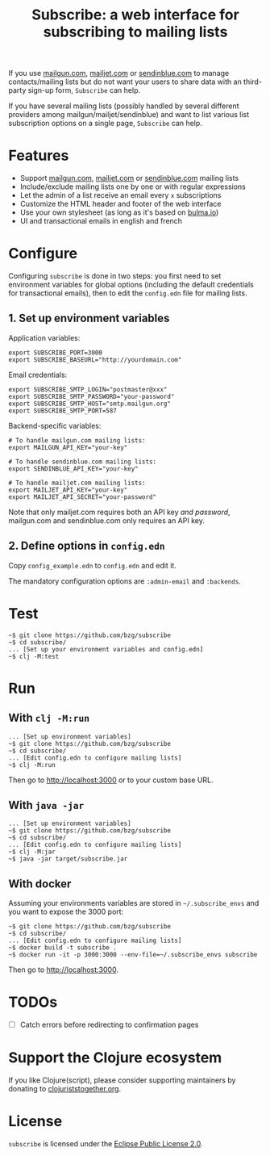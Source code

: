 #+title: Subscribe: a web interface for subscribing to mailing lists

If you use [[https://www.mailgun.com/][mailgun.com]], [[https://www.mailjet.com][mailjet.com]] or [[https://www.sendinblue.com/][sendinblue.com]] to manage
contacts/mailing lists but do not want your users to share data with
an third-party sign-up form, =Subscribe= can help.

If you have several mailing lists (possibly handled by several
different providers among mailgun/mailjet/sendinblue) and want to list
various list subscription options on a single page, =Subscribe= can
help.

[[file:subscribe.png]]

* Features

- Support [[https://www.mailgun.com/][mailgun.com]], [[https://www.mailjet.com][mailjet.com]] or [[https://www.sendinblue.com/][sendinblue.com]] mailing lists
- Include/exclude mailing lists one by one or with regular expressions
- Let the admin of a list receive an email every =x= subscriptions
- Customize the HTML header and footer of the web interface
- Use your own stylesheet (as long as it's based on [[https://bulma.io][bulma.io]])
- UI and transactional emails in english and french

* Configure

Configuring =subscribe= is done in two steps: you first need to set
environment variables for global options (including the default
credentials for transactional emails), then to edit the =config.edn=
file for mailing lists.

** 1. Set up environment variables

Application variables:

: export SUBSCRIBE_PORT=3000
: export SUBSCRIBE_BASEURL="http://yourdomain.com"

Email credentials:

: export SUBSCRIBE_SMTP_LOGIN="postmaster@xxx"
: export SUBSCRIBE_SMTP_PASSWORD="your-password"
: export SUBSCRIBE_SMTP_HOST="smtp.mailgun.org"
: export SUBSCRIBE_SMTP_PORT=587

Backend-specific variables:

: # To handle mailgun.com mailing lists:
: export MAILGUN_API_KEY="your-key"
: 
: # To handle sendinblue.com mailing lists:
: export SENDINBLUE_API_KEY="your-key"
: 
: # To handle mailjet.com mailing lists:
: export MAILJET_API_KEY="your-key"
: export MAILJET_API_SECRET="your-password"

Note that only mailjet.com requires both an API key /and password/,
mailgun.com and sendinblue.com only requires an API key.

** 2. Define options in ~config.edn~

Copy ~config_example.edn~ to ~config.edn~ and edit it.

The mandatory configuration options are ~:admin-email~ and ~:backends~.

* Test

: ~$ git clone https://github.com/bzg/subscribe
: ~$ cd subscribe/
: ... [Set up your environment variables and config.edn]
: ~$ clj -M:test

* Run

** With ~clj -M:run~

: ... [Set up environment variables]
: ~$ git clone https://github.com/bzg/subscribe
: ~$ cd subscribe/
: ... [Edit config.edn to configure mailing lists]
: ~$ clj -M:run

Then go to http://localhost:3000 or to your custom base URL.

** With =java -jar=

: ... [Set up environment variables]
: ~$ git clone https://github.com/bzg/subscribe
: ~$ cd subscribe/
: ... [Edit config.edn to configure mailing lists]
: ~$ clj -M:jar
: ~$ java -jar target/subscribe.jar

** With docker

Assuming your environments variables are stored in =~/.subscribe_envs=
and you want to expose the 3000 port:

: ~$ git clone https://github.com/bzg/subscribe
: ~$ cd subscribe/
: ... [Edit config.edn to configure mailing lists]
: ~$ docker build -t subscribe .
: ~$ docker run -it -p 3000:3000 --env-file=~/.subscribe_envs subscribe

Then go to http://localhost:3000.

* TODOs

- [ ] Catch errors before redirecting to confirmation pages

* Support the Clojure ecosystem

If you like Clojure(script), please consider supporting maintainers by
donating to [[https://www.clojuriststogether.org][clojuriststogether.org]].

* License

=subscribe= is licensed under the [[http://www.eclipse.org/legal/epl-v10.html][Eclipse Public License 2.0]].
